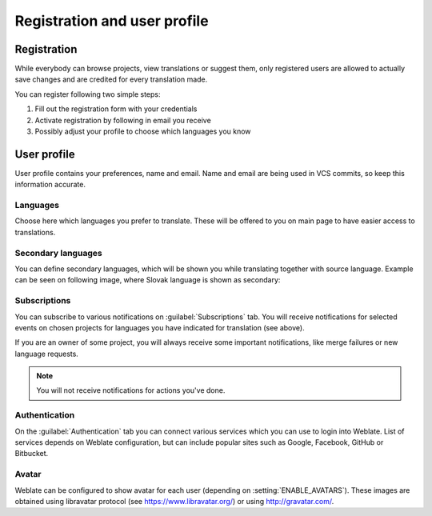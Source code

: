Registration and user profile
=============================

Registration
------------

While everybody can browse projects, view translations or suggest them, only
registered users are allowed to actually save changes and are credited for
every translation made.

You can register following two simple steps:

1. Fill out the registration form with your credentials
2. Activate registration by following in email you receive
3. Possibly adjust your profile to choose which languages you know

User profile
------------

User profile contains your preferences, name and email. Name and email
are being used in VCS commits, so keep this information accurate.

Languages
+++++++++

Choose here which languages you prefer to translate. These will be offered to
you on main page to have easier access to translations.

.. image:: ../images/your-translations.png

Secondary languages
+++++++++++++++++++

You can define secondary languages, which will be shown you while translating
together with source language. Example can be seen on following image, where
Slovak language is shown as secondary:

.. image:: ../images/secondary-language.png


.. _subscriptions:

Subscriptions
+++++++++++++

You can subscribe to various notifications on :guilabel:`Subscriptions` tab.
You will receive notifications for selected events on chosen projects for
languages you have indicated for translation (see above).

If you are an owner of some project, you will always receive some important
notifications, like merge failures or new language requests.

.. note::

    You will not receive notifications for actions you've done.

.. image:: ../images/profile-subscriptions.png

Authentication
++++++++++++++

On the :guilabel:`Authentication` tab you can connect various services which
you can use to login into Weblate. List of services depends on Weblate
configuration, but can include popular sites such as Google, Facebook, GitHub
or Bitbucket.

.. image:: ../images/authentication.png

Avatar
++++++

Weblate can be configured to show avatar for each user (depending on
:setting:`ENABLE_AVATARS`). These images are obtained using libravatar protocol
(see https://www.libravatar.org/) or using http://gravatar.com/.
